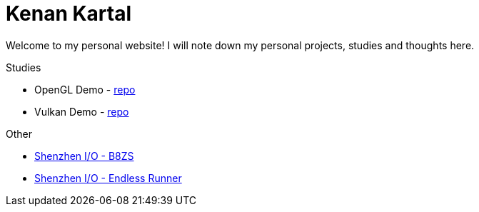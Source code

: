 = Kenan Kartal

Welcome to my personal website!
I will note down my personal projects, studies and thoughts here.

.Studies
* OpenGL Demo - link:https://github.com/kenan-kartal/opengl-demo[repo]
* Vulkan Demo - link:https://github.com/kenan-kartal/vulkan-demo[repo]

.Other
* link:other/shenzhen-io-b8zs.html[Shenzhen I/O - B8ZS]
* link:other/shenzhen-io-endless-runner.html[Shenzhen I/O - Endless Runner]

